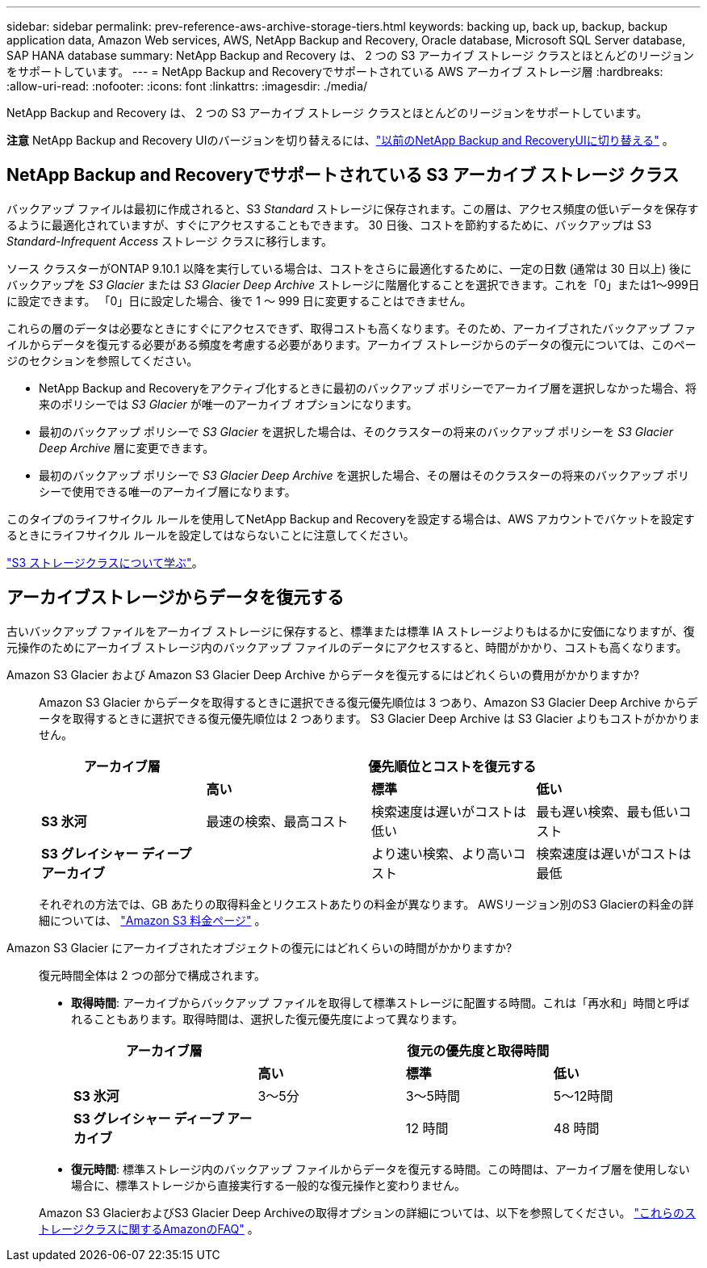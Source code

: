 ---
sidebar: sidebar 
permalink: prev-reference-aws-archive-storage-tiers.html 
keywords: backing up, back up, backup, backup application data, Amazon Web services, AWS, NetApp Backup and Recovery, Oracle database, Microsoft SQL Server database, SAP HANA database 
summary: NetApp Backup and Recovery は、 2 つの S3 アーカイブ ストレージ クラスとほとんどのリージョンをサポートしています。 
---
= NetApp Backup and Recoveryでサポートされている AWS アーカイブ ストレージ層
:hardbreaks:
:allow-uri-read: 
:nofooter: 
:icons: font
:linkattrs: 
:imagesdir: ./media/


[role="lead"]
NetApp Backup and Recovery は、 2 つの S3 アーカイブ ストレージ クラスとほとんどのリージョンをサポートしています。

[]
====
*注意* NetApp Backup and Recovery UIのバージョンを切り替えるには、link:br-start-switch-ui.html["以前のNetApp Backup and RecoveryUIに切り替える"] 。

====


== NetApp Backup and Recoveryでサポートされている S3 アーカイブ ストレージ クラス

バックアップ ファイルは最初に作成されると、S3 _Standard_ ストレージに保存されます。この層は、アクセス頻度の低いデータを保存するように最適化されていますが、すぐにアクセスすることもできます。  30 日後、コストを節約するために、バックアップは S3 _Standard-Infrequent Access_ ストレージ クラスに移行します。

ソース クラスターがONTAP 9.10.1 以降を実行している場合は、コストをさらに最適化するために、一定の日数 (通常は 30 日以上) 後にバックアップを _S3 Glacier_ または _S3 Glacier Deep Archive_ ストレージに階層化することを選択できます。これを「0」または1～999日に設定できます。  「0」日に設定した場合、後で 1 ～ 999 日に変更することはできません。

これらの層のデータは必要なときにすぐにアクセスできず、取得コストも高くなります。そのため、アーカイブされたバックアップ ファイルからデータを復元する必要がある頻度を考慮する必要があります。アーカイブ ストレージからのデータの復元については、このページのセクションを参照してください。

* NetApp Backup and Recoveryをアクティブ化するときに最初のバックアップ ポリシーでアーカイブ層を選択しなかった場合、将来のポリシーでは _S3 Glacier_ が唯一のアーカイブ オプションになります。
* 最初のバックアップ ポリシーで _S3 Glacier_ を選択した場合は、そのクラスターの将来のバックアップ ポリシーを _S3 Glacier Deep Archive_ 層に変更できます。
* 最初のバックアップ ポリシーで _S3 Glacier Deep Archive_ を選択した場合、その層はそのクラスターの将来のバックアップ ポリシーで使用できる唯一のアーカイブ層になります。


このタイプのライフサイクル ルールを使用してNetApp Backup and Recoveryを設定する場合は、AWS アカウントでバケットを設定するときにライフサイクル ルールを設定してはならないことに注意してください。

https://aws.amazon.com/s3/storage-classes/["S3 ストレージクラスについて学ぶ"^]。



== アーカイブストレージからデータを復元する

古いバックアップ ファイルをアーカイブ ストレージに保存すると、標準または標準 IA ストレージよりもはるかに安価になりますが、復元操作のためにアーカイブ ストレージ内のバックアップ ファイルのデータにアクセスすると、時間がかかり、コストも高くなります。

Amazon S3 Glacier および Amazon S3 Glacier Deep Archive からデータを復元するにはどれくらいの費用がかかりますか?:: Amazon S3 Glacier からデータを取得するときに選択できる復元優先順位は 3 つあり、Amazon S3 Glacier Deep Archive からデータを取得するときに選択できる復元優先順位は 2 つあります。  S3 Glacier Deep Archive は S3 Glacier よりもコストがかかりません。
+
--
[cols="25,25,25,25"]
|===
| アーカイブ層 3+| 優先順位とコストを復元する 


|  | *高い* | *標準* | *低い* 


| *S3 氷河* | 最速の検索、最高コスト | 検索速度は遅いがコストは低い | 最も遅い検索、最も低いコスト 


| *S3 グレイシャー ディープ アーカイブ* |  | より速い検索、より高いコスト | 検索速度は遅いがコストは最低 
|===
それぞれの方法では、GB あたりの取得料金とリクエストあたりの料金が異なります。  AWSリージョン別のS3 Glacierの料金の詳細については、 https://aws.amazon.com/s3/pricing/["Amazon S3 料金ページ"^] 。

--
Amazon S3 Glacier にアーカイブされたオブジェクトの復元にはどれくらいの時間がかかりますか?:: 復元時間全体は 2 つの部分で構成されます。
+
--
* *取得時間*: アーカイブからバックアップ ファイルを取得して標準ストレージに配置する時間。これは「再水和」時間と呼ばれることもあります。取得時間は、選択した復元優先度によって異なります。
+
[cols="25,20,20,20"]
|===
| アーカイブ層 3+| 復元の優先度と取得時間 


|  | *高い* | *標準* | *低い* 


| *S3 氷河* | 3～5分 | 3～5時間 | 5～12時間 


| *S3 グレイシャー ディープ アーカイブ* |  | 12 時間 | 48 時間 
|===
* *復元時間*: 標準ストレージ内のバックアップ ファイルからデータを復元する時間。この時間は、アーカイブ層を使用しない場合に、標準ストレージから直接実行する一般的な復元操作と変わりません。


Amazon S3 GlacierおよびS3 Glacier Deep Archiveの取得オプションの詳細については、以下を参照してください。 https://aws.amazon.com/s3/faqs/#Amazon_S3_Glacier["これらのストレージクラスに関するAmazonのFAQ"^] 。

--

